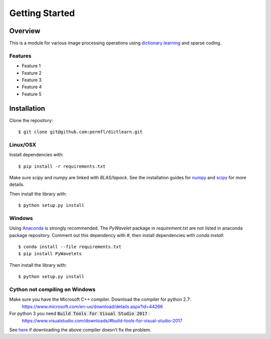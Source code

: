 ###############
Getting Started
###############


Overview
========
This is a module for various image processing operations using `dictionary learning`_
and sparse coding.


Features
--------

* Feature 1
* Feature 2
* Feature 3
* Feature 4
* Feature 5

.. _dictionary learning: https://en.wikipedia.org/wiki/Sparse_dictionary_learning




Installation
============
Clone the repository::

    $ git clone git@github.com:permfl/dictlearn.git


Linux/OSX
---------
Install dependencies with::

    $ pip install -r requirements.txt

Make sure `scipy` and `numpy` are linked with `BLAS/lapack`. See the installation guides for
numpy_ and scipy_ for more details.

.. _numpy: https://docs.scipy.org/doc/numpy-1.10.1/user/install.html
.. _scipy: https://www.scipy.org/install.html

Then install the library with::

    $ python setup.py install


Windows
-------
Using Anaconda_ is strongly recommended. The `PyWavelet` package in `requirement.txt` are not listed in anaconda package
repository. Comment out this dependency with `#`, then install dependencies with `conda install`::

    $ conda install --file requirements.txt
    $ pip install PyWavelets


Then install the library with::

    $ python setup.py install


Cython not compiling on Windows
-------------------------------
Make sure you have the Microsoft C++ compiler. Download the compiler for python 2.7:
 https://www.microsoft.com/en-us/download/details.aspx?id=44266
For python 3 you need :code:`Build Tools for Visual Studio 2017` :
 https://www.visualstudio.com/downloads/#build-tools-for-visual-studio-2017

See here_ if downloading the above compiler doesn't fix the problem.


.. _here: https://github.com/cython/cython/wiki/InstallingOnWindows
.. _Anaconda: https://www.continuum.io/




